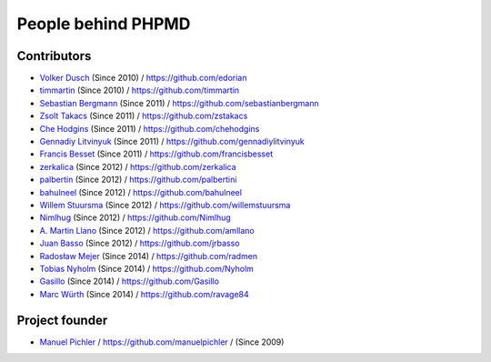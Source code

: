 ===================
People behind PHPMD
===================

Contributors
============

- `Volker Dusch`__ (Since 2010) / `https://github.com/edorian`__
- `timmartin`__ (Since 2010) / `https://github.com/timmartin`__
- `Sebastian Bergmann`__ (Since 2011) / `https://github.com/sebastianbergmann`__
- `Zsolt Takacs`__ (Since 2011) / `https://github.com/zstakacs`__
- `Che Hodgins`__ (Since 2011) / `https://github.com/chehodgins`__
- `Gennadiy Litvinyuk`__ (Since 2011) / `https://github.com/gennadiylitvinyuk`__
- `Francis Besset`__ (Since 2011) / `https://github.com/francisbesset`__
- `zerkalica`__ (Since 2012) / `https://github.com/zerkalica`__
- `palbertin`__ (Since 2012) / `https://github.com/palbertini`__
- `bahulneel`__ (Since 2012) / `https://github.com/bahulneel`__
- `Willem Stuursma`__ (Since 2012) / `https://github.com/willemstuursma`__
- `Nimlhug`__ (Since 2012) / `https://github.com/Nimlhug`__
- `A. Martin Llano`__ (Since 2012) / `https://github.com/amllano`__
- `Juan Basso`__ (Since 2012) / `https://github.com/jrbasso`__
- `Radosław Mejer`__ (Since 2014) / `https://github.com/radmen`__
- `Tobias Nyholm`__ (Since 2014) / `https://github.com/Nyholm`__
- `Gasillo`__ (Since 2014) / `https://github.com/Gasillo`__
- `Marc Würth`__ (Since 2014) / `https://github.com/ravage84`__

__ https://github.com/edorian
__ https://github.com/edorian
__ https://github.com/timmartin
__ https://github.com/timmartin
__ https://github.com/sebastianbergmann
__ https://github.com/sebastianbergmann
__ https://github.com/zstakacs
__ https://github.com/zstakacs
__ https://github.com/chehodgins
__ https://github.com/chehodgins
__ https://github.com/gennadiylitvinyuk
__ https://github.com/gennadiylitvinyuk
__ https://github.com/francisbesset
__ https://github.com/francisbesset
__ https://github.com/zerkalica
__ https://github.com/zerkalica
__ https://github.com/palbertini
__ https://github.com/palbertini
__ https://github.com/bahulneel
__ https://github.com/bahulneel
__ https://github.com/willemstuursma
__ https://github.com/willemstuursma
__ https://github.com/Nimlhug
__ https://github.com/Nimlhug
__ https://github.com/amllano
__ https://github.com/amllano
__ https://github.com/jrbasso
__ https://github.com/jrbasso
__ https://github.com/radmen
__ https://github.com/radmen
__ https://github.com/Nyholm
__ https://github.com/Nyholm
__ https://github.com/Gasillo
__ https://github.com/Gasillo
__ https://github.com/ravage84
__ https://github.com/ravage84

Project founder
===============

- `Manuel Pichler`__ / `https://github.com/manuelpichler`__ / (Since 2009)

__ https://github.com/manuelpichler
__ https://github.com/manuelpichler


..
   Local Variables:
   mode: rst
   fill-column: 79
   End:
   vim: et syn=rst tw=79

